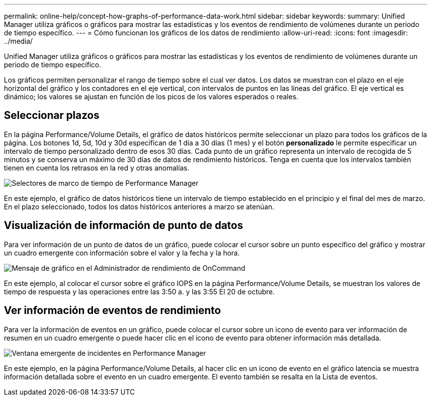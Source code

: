 ---
permalink: online-help/concept-how-graphs-of-performance-data-work.html 
sidebar: sidebar 
keywords:  
summary: Unified Manager utiliza gráficos o gráficos para mostrar las estadísticas y los eventos de rendimiento de volúmenes durante un periodo de tiempo específico. 
---
= Cómo funcionan los gráficos de los datos de rendimiento
:allow-uri-read: 
:icons: font
:imagesdir: ../media/


[role="lead"]
Unified Manager utiliza gráficos o gráficos para mostrar las estadísticas y los eventos de rendimiento de volúmenes durante un periodo de tiempo específico.

Los gráficos permiten personalizar el rango de tiempo sobre el cual ver datos. Los datos se muestran con el plazo en el eje horizontal del gráfico y los contadores en el eje vertical, con intervalos de puntos en las líneas del gráfico. El eje vertical es dinámico; los valores se ajustan en función de los picos de los valores esperados o reales.



== Seleccionar plazos

En la página Performance/Volume Details, el gráfico de datos históricos permite seleccionar un plazo para todos los gráficos de la página. Los botones 1d, 5d, 10d y 30d especifican de 1 día a 30 días (1 mes) y el botón *personalizado* le permite especificar un intervalo de tiempo personalizado dentro de esos 30 días. Cada punto de un gráfico representa un intervalo de recogida de 5 minutos y se conserva un máximo de 30 días de datos de rendimiento históricos. Tenga en cuenta que los intervalos también tienen en cuenta los retrasos en la red y otras anomalías.

image::../media/opm-timeframe-selectors-jpg.gif[Selectores de marco de tiempo de Performance Manager]

En este ejemplo, el gráfico de datos históricos tiene un intervalo de tiempo establecido en el principio y el final del mes de marzo. En el plazo seleccionado, todos los datos históricos anteriores a marzo se atenúan.



== Visualización de información de punto de datos

Para ver información de un punto de datos de un gráfico, puede colocar el cursor sobre un punto específico del gráfico y mostrar un cuadro emergente con información sobre el valor y la fecha y la hora.

image::../media/opm-chart-popup-png.gif[Mensaje de gráfico en el Administrador de rendimiento de OnCommand]

En este ejemplo, al colocar el cursor sobre el gráfico IOPS en la página Performance/Volume Details, se muestran los valores de tiempo de respuesta y las operaciones entre las 3:50 a. y las 3:55 El 20 de octubre.



== Ver información de eventos de rendimiento

Para ver la información de eventos en un gráfico, puede colocar el cursor sobre un icono de evento para ver información de resumen en un cuadro emergente o puede hacer clic en el icono de evento para obtener información más detallada.

image::../media/opm-bully-volume-png.gif[Ventana emergente de incidentes en Performance Manager]

En este ejemplo, en la página Performance/Volume Details, al hacer clic en un icono de evento en el gráfico latencia se muestra información detallada sobre el evento en un cuadro emergente. El evento también se resalta en la Lista de eventos.
